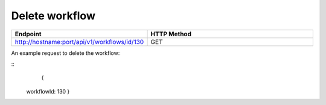 Delete workflow
----------------

.. list-table:: 
   :widths: 10 40
   :header-rows: 1

   * - Endpoint
     - HTTP Method
     
   * - http://hostname:port/api/v1/workflows/id/130
     - GET  
     
An example request to delete the workflow:    
 
::
    {
 workflowId: 130
 }    
     
     
